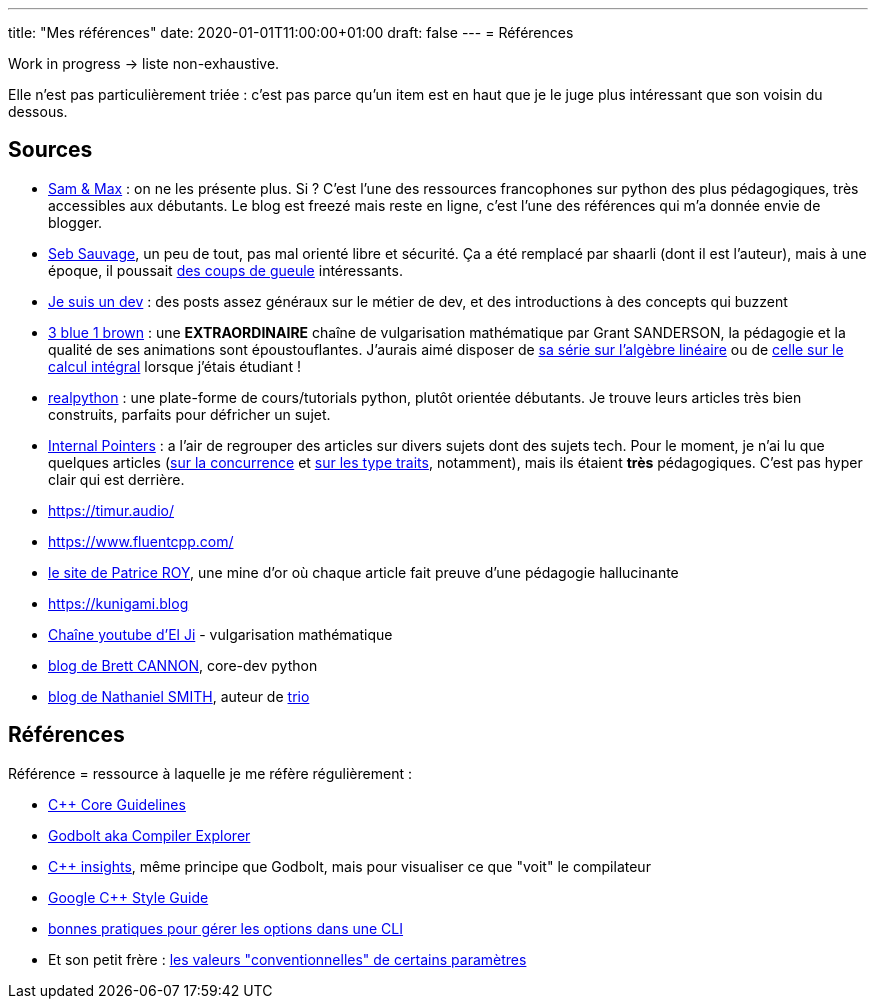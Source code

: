 ---
title: "Mes références"
date: 2020-01-01T11:00:00+01:00
draft: false
---
= Références

Work in progress -> liste non-exhaustive.

Elle n'est pas particulièrement triée : c'est pas parce qu'un item est en haut que je le juge plus intéressant que son voisin du dessous.

== Sources

* http://sametmax.com/[Sam & Max] : on ne les présente plus. Si ? C'est l'une des ressources francophones sur python des plus pédagogiques, très accessibles aux débutants. Le blog est freezé mais reste en ligne, c'est l'une des références qui m'a donnée envie de blogger.
* https://sebsauvage.net/links/[Seb Sauvage], un peu de tout, pas mal orienté libre et sécurité. Ça a été remplacé par shaarli (dont il est l'auteur), mais à une époque, il poussait https://sebsauvage.net/rhaa/[des coups de gueule] intéressants.
* https://www.jesuisundev.com/[Je suis un dev] : des posts assez généraux sur le métier de dev, et des introductions à des concepts qui buzzent
* https://www.youtube.com/channel/UCYO_jab_esuFRV4b17AJtAw[3 blue 1 brown] : une *EXTRAORDINAIRE* chaîne de vulgarisation mathématique par Grant SANDERSON, la pédagogie et la qualité de ses animations sont époustouflantes. J'aurais aimé disposer de https://www.youtube.com/playlist?list=PLZHQObOWTQDPD3MizzM2xVFitgF8hE_ab[sa série sur l'algèbre linéaire] ou de https://www.youtube.com/playlist?list=PLZHQObOWTQDMsr9K-rj53DwVRMYO3t5Yr[celle sur le calcul intégral] lorsque j'étais étudiant !
* https://realpython.com/[realpython] : une plate-forme de cours/tutorials python, plutôt orientée débutants. Je trouve leurs articles très bien construits, parfaits pour défricher un sujet.
* https://www.internalpointers.com/[Internal Pointers] : a l'air de regrouper des articles sur divers sujets dont des sujets tech. Pour le moment, je n'ai lu que quelques articles (https://www.internalpointers.com/post-group/black-art-concurrency[sur la concurrence] et https://www.internalpointers.com/post/quick-primer-type-traits-modern-cpp[sur les type traits], notamment), mais ils étaient *très* pédagogiques. C'est pas hyper clair qui est derrière.
* https://timur.audio/
* https://www.fluentcpp.com/
* https://h-deb.clg.qc.ca/[le site de Patrice ROY], une mine d'or où chaque article fait preuve d'une pédagogie hallucinante
* https://kunigami.blog
* https://www.youtube.com/channel/UCgkhWgBGRp0sdFy2MHDWfSg[Chaîne youtube d'El Ji] - vulgarisation mathématique
* https://snarky.ca/[blog de Brett CANNON], core-dev python
* https://vorpus.org/blog/[blog de Nathaniel SMITH], auteur de https://trio.readthedocs.io/en/stable/[trio]


== Références

Référence = ressource à laquelle je me réfère régulièrement :

* https://isocpp.github.io/CppCoreGuidelines/CppCoreGuidelines[C++ Core Guidelines]
* https://godbolt.org/[Godbolt aka Compiler Explorer]
* https://cppinsights.io/[C++ insights], même principe que Godbolt, mais pour visualiser ce que "voit" le compilateur
* https://google.github.io/styleguide/cppguide.html[Google C++ Style Guide]
* https://nullprogram.com/blog/2020/08/01/[bonnes pratiques pour gérer les options dans une CLI]
* Et son petit frère : http://www.catb.org/~esr/writings/taoup/html/ch10s05.html[les valeurs "conventionnelles" de certains paramètres]

